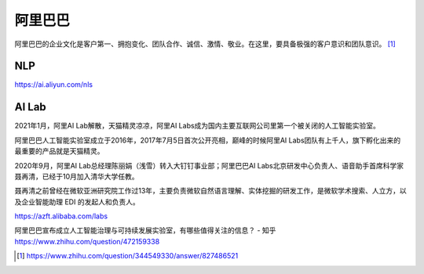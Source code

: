 
阿里巴巴
========

阿里巴巴的企业文化是客户第一、拥抱变化、团队合作、诚信、激情、敬业。在这里，要具备极强的客户意识和团队意识。 [1]_

NLP
---

https://ai.aliyun.com/nls

AI Lab
------

2021年1月，阿里AI Lab解散，天猫精灵凉凉，阿里AI
Labs成为国内主要互联网公司里第一个被关闭的人工智能实验室。

阿里巴巴人工智能实验室成立于2016年，2017年7月5日首次公开亮相，巅峰的时候阿里AI
Labs团队有上千人，旗下孵化出来的最重要的产品就是天猫精灵。

2020年9月，阿里AI Lab总经理陈丽娟（浅雪）转入大钉钉事业部；阿里巴巴AI
Labs北京研发中心负责人、语音助手首席科学家聂再清，已经于10月加入清华大学任教。

聂再清之前曾经在微软亚洲研究院工作过13年，主要负责微软自然语言理解、实体挖掘的研发工作，是微软学术搜索、人立方，以及企业智能助理
EDI 的发起人和负责人。

https://azft.alibaba.com/labs

阿里巴巴宣布成立人工智能治理与可持续发展实验室，有哪些值得关注的信息？ -
知乎 https://www.zhihu.com/question/472159338

.. [1]
   https://www.zhihu.com/question/344549330/answer/827486521
